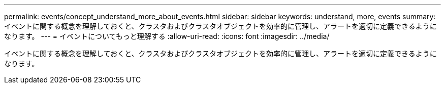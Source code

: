 ---
permalink: events/concept_understand_more_about_events.html 
sidebar: sidebar 
keywords: understand, more, events 
summary: イベントに関する概念を理解しておくと、クラスタおよびクラスタオブジェクトを効率的に管理し、アラートを適切に定義できるようになります。 
---
= イベントについてもっと理解する
:allow-uri-read: 
:icons: font
:imagesdir: ../media/


[role="lead"]
イベントに関する概念を理解しておくと、クラスタおよびクラスタオブジェクトを効率的に管理し、アラートを適切に定義できるようになります。
